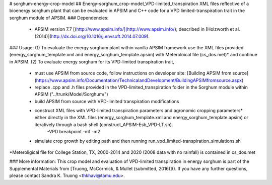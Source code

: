 # sorghum-energy-crop-model
## Energy-sorghum_crop-model_VPD-limited_transpiration
XML files reflective of a bioenergy sorghum plant that can be evaluated in APSIM and C++ code for a VPD limited-transpiration trait in the sorghum module of APSIM. 
### Dependencies: 
  - APSIM version 7.7 [(http://www.apsim.info/](http://www.apsim.info/); described in [Holzworth et al. (2014)](http://dx.doi.org/10.1016/j.envsoft.2014.07.009).

### Usage:
(1) To evaluate the energy sorghum plant within vanilla APSIM framework use the XML files provided (energy\_sorghum\_template.xml and energy\_sorghum\_template.apsim) with Meteroloical file (cs\_dos.met)* and continue in APSIM.
(2) To evaluate energy sorghum for its VPD-limited transpiration trait,
        - must use APSIM from source code, follow instructions on developer site: [Building APSIM from source](https://www.apsim.info/Documentation/TechnicalandDevelopment/BuildingAPSIMfromsource.aspx)  
	- replace .cpp and .h files provided in the VPD-limited\_transpiration folder in the Sorghum module within APSIM ("../trunk/Model/Sorghum/")
	- build APSIM from source with VPD-limited transpiration modifications
	- construct XML files with VPD-limited transpiration parameters and agronomic cropping parameters* either directly in the XML files (energy\_sorghum\_template.xml and energy\_sorghum\_template.apsim) or iteratively through a bash shell (construct\_APSIM-Esb\_VPD-LT.sh).
		-VPD breakpoint
		-m1
		-m2
        - simulate crop growth by editing path and then running run\_vpd\_limited-transpiration\_simulations.sh
*Meteroligical file for College Station, TX, 2000-2014 and 2020 (2008 data with no rainfall) is contained in cs\_dos.met

### More information:
This crop model and evaluation of VPD-limited transpiration in energy sorghum is part of the Supplemental Materials from [Truong, McCormick, & Mullet (submitted, 2016)](). If you have any further questions, please contact Sandra K. Truong <thkhavi@tamu.edu>.


